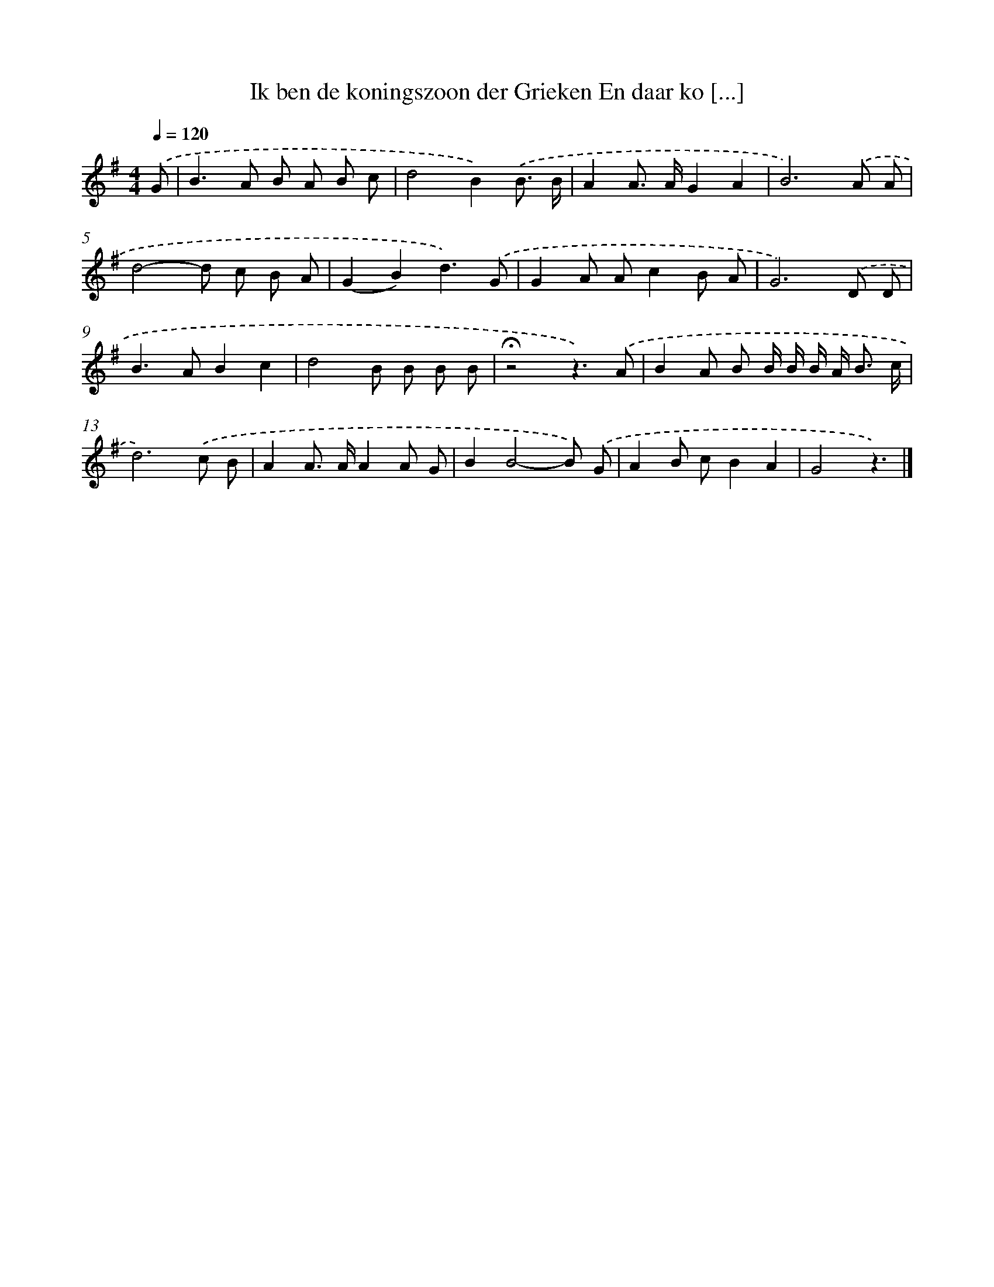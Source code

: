 X: 2638
T: Ik ben de koningszoon der Grieken En daar ko [...]
%%abc-version 2.0
%%abcx-abcm2ps-target-version 5.9.1 (29 Sep 2008)
%%abc-creator hum2abc beta
%%abcx-conversion-date 2018/11/01 14:35:53
%%humdrum-veritas 4101924810
%%humdrum-veritas-data 1421554051
%%continueall 1
%%barnumbers 0
L: 1/8
M: 4/4
Q: 1/4=120
K: G clef=treble
.('G [I:setbarnb 1]|
B2>A2 B A B c |
d4B2).('B3/ B/ |
A2A> AG2A2 |
B6).('A A |
d4-d c B A |
(G2B2)d3).('G |
G2A Ac2B A |
G6).('D D |
B2>A2B2c2 |
d4B B B B |
!fermata!z4z3).('A |
B2A B B/ B/ B/ A< B c/ |
d6).('c B |
A2A> AA2A G |
B2B4-B) .('G |
A2B cB2A2 |
G4z3) |]
